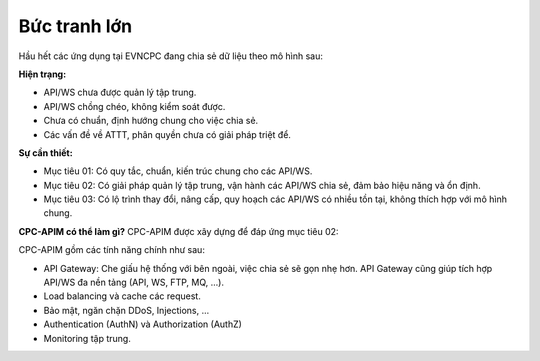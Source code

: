 Bức tranh lớn
=============

Hầu hết các ứng dụng tại EVNCPC đang chia sẻ dữ liệu theo mô hình sau:

.. image:: images/present-cpc-shared-data.png

**Hiện trạng:**

* API/WS chưa được quản lý tập trung.

* API/WS chồng chéo, không kiểm soát được.

* Chưa có chuẩn, định hướng chung cho việc chia sẻ.

* Các vấn đề về ATTT, phân quyền chưa có giải pháp triệt để.

**Sự cần thiết:**

* Mục tiêu 01: Có quy tắc, chuẩn, kiến trúc chung cho các API/WS.

* Mục tiêu 02: Có giải pháp quản lý tập trung, vận hành các API/WS chia sẻ, đảm bảo hiệu năng và ổn định.

* Mục tiêu 03: Có lộ trình thay đổi, nâng cấp, quy hoạch các API/WS có nhiều tồn tại, không thích hợp với mô hình chung.

**CPC-APIM có thể làm gì?**
CPC-APIM được xây dựng để đáp ứng mục tiêu 02: 

.. image:: images/how-cpc-apim-can-help.png

CPC-APIM gồm các tính năng chính như sau:

* API Gateway: Che giấu hệ thống với bên ngoài, việc chia sẻ sẽ gọn nhẹ hơn. API Gateway cũng giúp tích hợp API/WS đa nền tảng (API, WS, FTP, MQ, ...).

* Load balancing và cache các request.

* Bảo mật, ngăn chặn DDoS, Injections, ...

* Authentication (AuthN) và Authorization (AuthZ)

* Monitoring tập trung.
